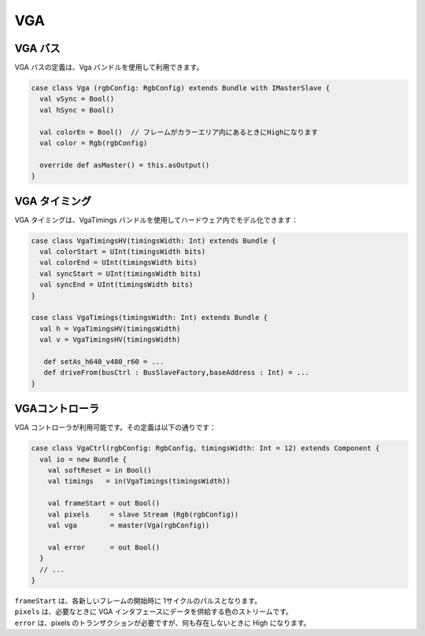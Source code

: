 .. role:: raw-html-m2r(raw)
   :format: html

VGA
===

VGA バス
------------

VGA バスの定義は、Vga バンドルを使用して利用できます。

.. code-block:: scala

   case class Vga (rgbConfig: RgbConfig) extends Bundle with IMasterSlave {
     val vSync = Bool()
     val hSync = Bool()

     val colorEn = Bool()  // フレームがカラーエリア内にあるときにHighになります
     val color = Rgb(rgbConfig)

     override def asMaster() = this.asOutput()
   }

VGA タイミング
----------------

VGA タイミングは、VgaTimings バンドルを使用してハードウェア内でモデル化できます：

.. code-block:: scala

   case class VgaTimingsHV(timingsWidth: Int) extends Bundle {
     val colorStart = UInt(timingsWidth bits)
     val colorEnd = UInt(timingsWidth bits)
     val syncStart = UInt(timingsWidth bits)
     val syncEnd = UInt(timingsWidth bits)
   }

   case class VgaTimings(timingsWidth: Int) extends Bundle {
     val h = VgaTimingsHV(timingsWidth)
     val v = VgaTimingsHV(timingsWidth)

      def setAs_h640_v480_r60 = ...
      def driveFrom(busCtrl : BusSlaveFactory,baseAddress : Int) = ...
   }

VGAコントローラ
-------------------

VGA コントローラが利用可能です。その定義は以下の通りです：

.. code-block:: scala

   case class VgaCtrl(rgbConfig: RgbConfig, timingsWidth: Int = 12) extends Component {
     val io = new Bundle {
       val softReset = in Bool()
       val timings   = in(VgaTimings(timingsWidth))

       val frameStart = out Bool()
       val pixels     = slave Stream (Rgb(rgbConfig))
       val vga        = master(Vga(rgbConfig))

       val error      = out Bool()
     }
     // ...
   }

| ``frameStart`` は、各新しいフレームの開始時に 1サイクルのパルスとなります。
| ``pixels`` は、必要なときに VGA インタフェースにデータを供給する色のストリームです。
| ``error`` は、pixels のトランザクションが必要ですが、何も存在しないときに High になります。
